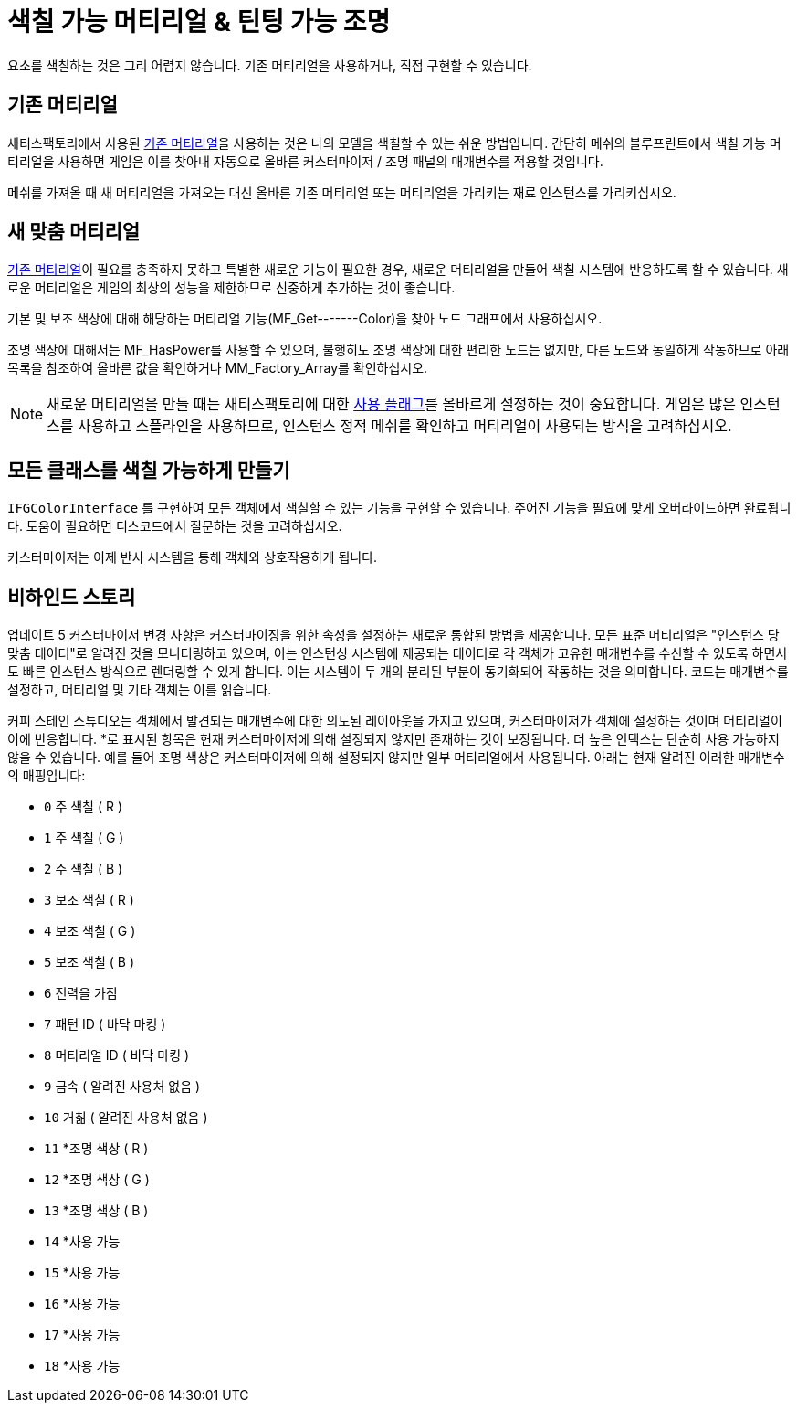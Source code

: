 = 색칠 가능 머티리얼 & 틴팅 가능 조명

요소를 색칠하는 것은 그리 어렵지 않습니다. 기존 머티리얼을 사용하거나, 직접 구현할 수 있습니다.

== 기존 머티리얼

새티스팩토리에서 사용된 xref:Development/Modeling/MainMaterials.adoc[기존 머티리얼]을 사용하는 것은 나의 모델을 색칠할 수 있는 쉬운 방법입니다.
간단히 메쉬의 블루프린트에서 색칠 가능 머티리얼을 사용하면 게임은 이를 찾아내 자동으로 올바른 커스터마이저 / 조명 패널의 매개변수를 적용할 것입니다.

메쉬를 가져올 때 새 머티리얼을 가져오는 대신 올바른 기존 머티리얼 또는 머티리얼을 가리키는 재료 인스턴스를 가리키십시오.

== 새 맞춤 머티리얼

xref:Development/Modeling/MainMaterials.adoc[기존 머티리얼]이 필요를 충족하지 못하고 특별한 새로운 기능이 필요한 경우, 새로운 머티리얼을 만들어 색칠 시스템에 반응하도록 할 수 있습니다. 새로운 머티리얼은 게임의 최상의 성능을 제한하므로 신중하게 추가하는 것이 좋습니다.

기본 및 보조 색상에 대해 해당하는 머티리얼 기능(MF_Get-------Color)을 찾아 노드 그래프에서 사용하십시오.

조명 색상에 대해서는 MF_HasPower를 사용할 수 있으며, 불행히도 조명 색상에 대한 편리한 노드는 없지만, 다른 노드와 동일하게 작동하므로 아래 목록을 참조하여 올바른 값을 확인하거나 MM_Factory_Array를 확인하십시오.

[NOTE]
====
새로운 머티리얼을 만들 때는 새티스팩토리에 대한 https://docs.unrealengine.com/5.0/en-US/unreal-engine-material-properties/#usage[사용 플래그]를 올바르게 설정하는 것이 중요합니다. 게임은 많은 인스턴스를 사용하고 스플라인을 사용하므로, 인스턴스 정적 메쉬를 확인하고 머티리얼이 사용되는 방식을 고려하십시오.
====

== 모든 클래스를 색칠 가능하게 만들기

`IFGColorInterface` 를 구현하여 모든 객체에서 색칠할 수 있는 기능을 구현할 수 있습니다. 주어진 기능을 필요에 맞게 오버라이드하면 완료됩니다. 도움이 필요하면 디스코드에서 질문하는 것을 고려하십시오.

커스터마이저는 이제 반사 시스템을 통해 객체와 상호작용하게 됩니다.

== 비하인드 스토리

업데이트 5 커스터마이저 변경 사항은 커스터마이징을 위한 속성을 설정하는 새로운 통합된 방법을 제공합니다.
모든 표준 머티리얼은 "인스턴스 당 맞춤 데이터"로 알려진 것을 모니터링하고 있으며, 이는 인스턴싱 시스템에 제공되는 데이터로 각 객체가 고유한 매개변수를 수신할 수 있도록 하면서도 빠른 인스턴스 방식으로 렌더링할 수 있게 합니다.
이는 시스템이 두 개의 분리된 부분이 동기화되어 작동하는 것을 의미합니다. 코드는 매개변수를 설정하고, 머티리얼 및 기타 객체는 이를 읽습니다.

커피 스테인 스튜디오는 객체에서 발견되는 매개변수에 대한 의도된 레이아웃을 가지고 있으며, 커스터마이저가 객체에 설정하는 것이며 머티리얼이 이에 반응합니다.
*로 표시된 항목은 현재 커스터마이저에 의해 설정되지 않지만 존재하는 것이 보장됩니다. 더 높은 인덱스는 단순히 사용 가능하지 않을 수 있습니다.
예를 들어 조명 색상은 커스터마이저에 의해 설정되지 않지만 일부 머티리얼에서 사용됩니다.
아래는 현재 알려진 이러한 매개변수의 매핑입니다:

- `0` 주 색칠 ( R )
- `1` 주 색칠 ( G )
- `2` 주 색칠 ( B )
- `3` 보조 색칠 ( R )
- `4` 보조 색칠 ( G )
- `5` 보조 색칠 ( B )
- `6` 전력을 가짐
- `7` 패턴 ID ( 바닥 마킹 )
- `8` 머티리얼 ID ( 바닥 마킹 )
- `9` 금속 ( 알려진 사용처 없음 )
- `10` 거칢 ( 알려진 사용처 없음 )
- `11` *조명 색상 ( R )
- `12` *조명 색상 ( G )
- `13` *조명 색상 ( B )
- `14` *사용 가능
- `15` *사용 가능
- `16` *사용 가능
- `17` *사용 가능
- `18` *사용 가능

